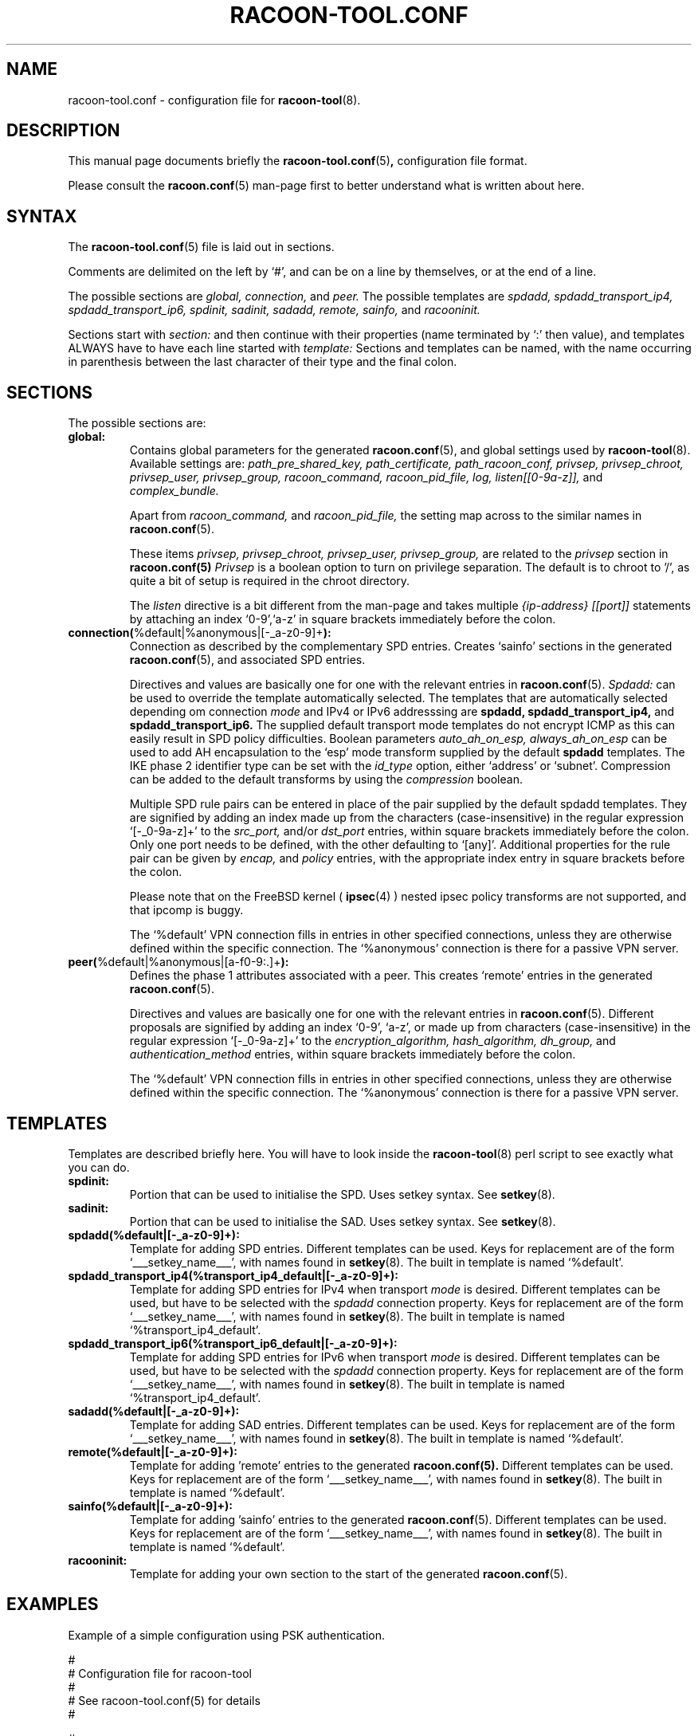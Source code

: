 .TH RACOON-TOOL.CONF 5
.SH NAME
racoon-tool.conf \- configuration file for
.BR racoon-tool (8).
.SH "DESCRIPTION"
This manual page documents briefly the
.BR racoon-tool.conf (5) ,
configuration file format. 
.PP
Please consult the
.BR racoon.conf (5)
man-page first to better understand what is written about here.
.SH SYNTAX
The
.BR racoon-tool.conf (5)
file is laid out in sections.
.PP
Comments are delimited on the left by `#', and can be on a line by
themselves, or at the end of a line.
.PP
The possible sections are
.I global,
.I connection,
and
.I peer.
The possible templates are
.I spdadd,
.I spdadd_transport_ip4,
.I spdadd_transport_ip6,
.I spdinit,
.I sadinit,
.I sadadd,
.I remote,
.I sainfo,
and
.I racooninit.
.PP
Sections start with
.I section:
and then continue with their properties (name terminated by `:' then
value), and templates ALWAYS have to have each line started with
.I template:
Sections and templates can be named, with the name occurring in
parenthesis between the last character of their type and the final
colon.
.SH SECTIONS
The possible sections are:
.TP
.BR global:
Contains global parameters for the generated
.BR racoon.conf (5), 
and global settings used by
.BR racoon-tool (8).
Available settings are:
.I path_pre_shared_key,
.I path_certificate,
.I path_racoon_conf,
.I privsep,
.I privsep_chroot,
.I privsep_user,
.I privsep_group,
.I racoon_command,
.I racoon_pid_file,
.I log,
.I listen[[0-9a-z]],
and
.I complex_bundle.

Apart from
.I racoon_command,
and
.I racoon_pid_file,
the setting map across to the similar names in
.BR racoon.conf (5).

These items
.I privsep,
.I privsep_chroot,
.I privsep_user,
.I privsep_group,
are related to the 
.I privsep
section in
.BR racoon.conf(5)
.I Privsep 
is a boolean option to turn on privilege separation. The default
is to chroot to '/', as quite a bit of setup is required in the 
chroot directory.

The
.I listen
directive is a bit different from the man-page and takes multiple
.I {ip-address} [[port]]
statements by attaching an index `0-9',`a-z' in square brackets immediately
before the colon.
.TP
.BR connection( "%default|%anonymous|[-_a-z0-9]+" ):
Connection as described by the complementary SPD entries.  Creates 
`sainfo' sections in the generated
.BR racoon.conf (5),
and associated SPD entries. 

Directives and values are basically one for
one with the relevant entries in
.BR racoon.conf (5).
.I Spdadd:
can be used to override the template automatically selected. 
The templates that are automatically selected depending om connection
.I mode
and IPv4 or IPv6 addresssing are
.BR spdadd,
.BR spdadd_transport_ip4,
and
.BR spdadd_transport_ip6.
The supplied default transport mode templates do not encrypt ICMP as this
can easily result in SPD policy difficulties.
Boolean parameters
.I auto_ah_on_esp, always_ah_on_esp
can be used to add AH encapsulation to the `esp' mode transform supplied by
the default
.BR spdadd
templates.  The IKE phase 2 identifier type can be set with the
.I id_type
option, either `address' or `subnet'.  Compression can be added to the default
transforms by using the
.I compression
boolean. 

Multiple SPD rule pairs can be entered in place of the pair supplied by the
default spdadd templates. They are signified by adding an index made up from
the characters (case-insensitive) in the regular expression `[-_0-9a-z]+'
to the
.I src_port,
and/or
.I dst_port
entries, within square brackets immediately before the colon. Only one port
needs to be defined, with the other defaulting to `[any]'. Additional
properties for the rule pair can be given by
.I encap,
and
.I policy
entries, with the appropriate index entry in square brackets before the colon.

Please note that on the FreeBSD kernel ( 
.BR ipsec (4)
) nested ipsec policy transforms are not supported, and that ipcomp is buggy. 

The `%default' VPN connection fills in entries in other specified
connections, unless they are otherwise defined within the specific
connection. The `%anonymous' connection is there for a passive VPN
server.
.TP
.BR peer( "%default|%anonymous|[a-f0-9:\.]+" ):
Defines the phase 1 attributes associated with a peer.  This creates
`remote' entries in the generated
.BR racoon.conf (5). 

Directives and values are basically one for one with the relevant
entries in
.BR racoon.conf (5).
Different proposals are signified by adding an index `0-9', `a-z', or made up
from characters (case-insensitive) in the regular expression `[-_0-9a-z]+'
to the
.I encryption_algorithm,
.I hash_algorithm,
.I dh_group,
and
.I authentication_method
entries, within square brackets immediately before the colon.

The `%default' VPN connection fills in entries in other specified
connections, unless they are otherwise defined within the specific
connection. The `%anonymous' connection is there for a passive VPN
server.
.SH TEMPLATES
Templates are described briefly here.  You will have to look inside the
.BR racoon-tool (8)
perl script to see exactly what you can do.
.TP
.BR spdinit:
Portion that can be used to initialise the SPD.  Uses setkey syntax.
See
.BR setkey (8).
.TP
.BR sadinit:
Portion that can be used to initialise the SAD.  Uses setkey syntax.
See
.BR setkey (8).
.TP
.BR spdadd(%default|[-_a-z0-9]+):
Template for adding SPD entries. Different templates can be used.
Keys for replacement are of the form `___setkey_name___', with names
found in
.BR setkey (8).
The built in template is named `%default'.
.TP
.BR spdadd_transport_ip4(%transport_ip4_default|[-_a-z0-9]+):
Template for adding SPD entries for IPv4 when transport
.I mode
is desired. Different templates can be used, but have to be selected with the
.I spdadd
connection property.
Keys for replacement are of the form `___setkey_name___', with names
found in
.BR setkey (8).
The built in template is named `%transport_ip4_default'.
.TP
.BR spdadd_transport_ip6(%transport_ip6_default|[-_a-z0-9]+):
Template for adding SPD entries for IPv6 when transport
.I mode
is desired. Different templates can be used, but have to be selected with the
.I spdadd
connection property.
Keys for replacement are of the form `___setkey_name___', with names
found in
.BR setkey (8).
The built in template is named `%transport_ip4_default'.
.TP
.BR sadadd(%default|[-_a-z0-9]+):
Template for adding SAD entries. Different templates can be used.
Keys for replacement are of the form `___setkey_name___', with names
found in
.BR setkey (8).
The built in template is named `%default'.
.TP
.BR remote(%default|[-_a-z0-9]+):
Template for adding 'remote' entries to the generated
.BR racoon.conf(5).
Different templates can be used.  Keys for replacement are
of the form `___setkey_name___', with names found in
.BR setkey (8).
The built in template is named `%default'.
.TP
.BR sainfo(%default|[-_a-z0-9]+):
Template for adding 'sainfo' entries to the generated 
.BR racoon.conf (5).
Different templates can be used.
Keys for replacement are of the form `___setkey_name___', with names
found in
.BR setkey (8).
The built in template is named `%default'.
.TP
.BR racooninit:
Template for adding your own section to the start of the generated
.BR racoon.conf (5).

.SH "EXAMPLES"
Example of a simple configuration using PSK authentication.
.PP
.nf
#
# Configuration file for racoon-tool
#
# See racoon-tool.conf(5) for details
#

#
# Simple PSK - authentication defaults to pre_shared_key  
#
connection(bacckdoor-doormat):
	src_range: 192.168.223.1/32
	dst_range: 192.168.200.0/24
	src_ip: 172.31.1.1
	dst_ip: 10.0.0.1
	admin_status: enabled
	compression: no
	lifetime: time 20 min
	authentication_algorithm: hmac_sha1
	encryption_algorithm: 3des

peer(10.0.0.1):
	verify_cert: on
	passive: off
	verify_identifier: off
	lifetime: time 60 min
	hash_algorithm[0]: sha1
	encryption_algorithm[0]: 3des

.fi
.PP
Example of a complex configuration with multple networks betweenthe
same endpoints, as well as use of `%default' for common settings.
.PP
.nf
#
# Configuration file for racoon-tool
#

global:
	log: notify

# default settings to save typing
peer(%default):
	certificate_type: x509 blurke-ipsec.crt blurke-ipsec.key
	my_identifier: fqdn blurke.bar.com
	lifetime: time 60 min
	verify_identifier: on
	verify_cert: on
	hash_algorithm[0]: sha1
	encryption_algorithm[0]: 3des
	authentication_method[0]: rsasig

connection(%default):
	authentication_algorithm: hmac_sha1
	encryption_algorithm: 3des
	src_ip: 172.31.1.1
	lifetime: time 20 min

# Connection to work
peer(10.0.0.1):
	peers_identifier: fqdn blue.sky.com

connection(blurke-blue-sky-work):
	src_range: 192.168.203.1/32
	dst_range: 172.16.0.0/24
	dst_ip: 10.0.0.1
	admin_status: enabled

# Connection to telehoused servers
connection(blurke-mail):
	src_range: 192.168.203.0/24
	dst_range: 172.20.1.1
	dst_ip: 10.100.0.1
	encryption_algorithm: blowfish
	compression: on
	admin_status: yes

peer(10.100.0.1):
	peers_identifier: fqdn mail.bar.com

connection(blurke-web1):
	src_range: 192.168.203.0/24
	dst_range: 172.20.1.23
	dst_ip: 10.100.0.1
	encryption_algorithm: blowfish
	admin_status: yes

connection(blurke-web2):
	src_range: 192.168.203.0/24
	dst_range: 172.20.1.24
	dst_ip: 10.100.0.1
	encryption_algorithm: blowfish
	admin_status: yes



# Test connection to Free S/WAN
connection(blurke-freeswan):
	src_range: 192.168.203.0/24
	dst_range: 172.17.100.0/24
	dst_ip: 172.30.1.1
	admin_status: yes

peer(172.30.1.1):
	peers_identifier: fqdn banshee
.fi

.SH "FILES"
.TP
.I /etc/racoon/racoon-tool.conf
(configuration header file)
.TP
.I /etc/racoon/racoon-tool.conf.d/*.conf
optional portions.  The file(s) that this man page describes.
.TP
.I /var/lib/racoon/racoon.conf
The generated racoon.conf.

.SH "SEE ALSO"
.BR racoon.conf (5),
.BR racoon-tool (8),
.BR racoon (8),
.BR setkey (8),
.BR ipsec(4)
on FreeBSD.
.SH BUGS
This man page is by no means complete.
.SH AUTHOR
This manual page was written by Matthew Grant <matthewgrant5@gmail.com>
for the Debian GNU/Linux system (but may be used by others).
